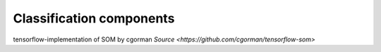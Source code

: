 #########################
Classification components
#########################

tensorflow-implementation of SOM by cgorman `Source <https://github.com/cgorman/tensorflow-som>`
